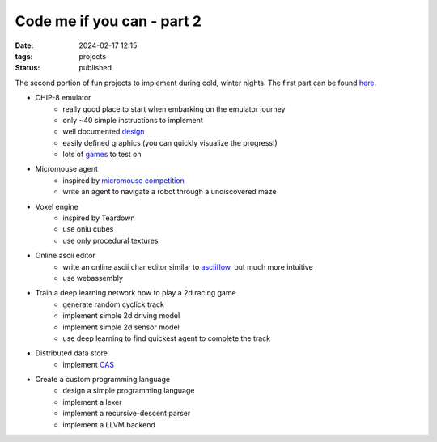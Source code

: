 Code me if you can - part 2
###########################

:date: 2024-02-17 12:15
:tags: projects
:status: published

.. image:: /images/winter.jpg
    :alt: Winter forest
    :align: center

The second portion of fun projects to implement during cold, winter nights.
The first part can be found `here <{filename}/code-me-if-you-can.rst>`_.

* CHIP-8 emulator
    * really good place to start when embarking on the emulator journey
    * only ~40 simple instructions to implement
    * well documented `design <http://devernay.free.fr/hacks/chip8/C8TECH10.HTM>`_
    * easily defined graphics (you can quickly visualize the progress!)
    * lots of `games <https://johnearnest.github.io/chip8Archive>`_ to test on
* Micromouse agent
    * inspired by `micromouse competition <https://en.wikipedia.org/wiki/Micromouse>`_
    * write an agent to navigate a robot through a undiscovered maze
* Voxel engine
    * inspired by Teardown
    * use onlu cubes
    * use only procedural textures
* Online ascii editor
    * write an online ascii char editor similar to `asciiflow <https://asciiflow.com>`_, but much more intuitive
    * use webassembly
* Train a deep learning network how to play a 2d racing game
    * generate random cyclick track
    * implement simple 2d driving model
    * implement simple 2d sensor model
    * use deep learning to find quickest agent to complete the track
* Distributed data store
    * implement `CAS <https://en.wikipedia.org/wiki/Content-addressable_storage>`_
* Create a custom programming language
    * design a simple programming language
    * implement a lexer
    * implement a recursive-descent parser
    * implement a LLVM backend
